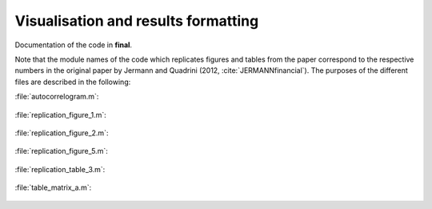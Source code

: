 .. _final:

Visualisation and results formatting
=====================================

Documentation of the code in **final**. 

Note that the module names of the code which  replicates figures and tables from the paper correspond to the respective numbers in the original paper by Jermann and Quadrini (2012, :cite:`JERMANNfinancial`). The purposes of the different files are described in the following:

:file:`autocorrelogram.m`:

   .. include:: ../final/autocorrelogram.m
      :start-after: %{
      :end-before: %}

:file:`replication_figure_1.m`:

   .. include:: ../final/replication_figure_1.m
      :start-after: %{
      :end-before: %}

:file:`replication_figure_2.m`:

   .. include:: ../final/replication_figure_2.m
      :start-after: %{
      :end-before: %}

:file:`replication_figure_5.m`:

   .. include:: ../final/replication_figure_5.m
      :start-after: %{
      :end-before: %}

:file:`replication_table_3.m`:

   .. include:: ../final/replication_table_3.m
      :start-after: %{
      :end-before: %}

:file:`table_matrix_a.m`:

   .. include:: ../final/table_matrix_a.m
      :start-after: %{
      :end-before: %}
